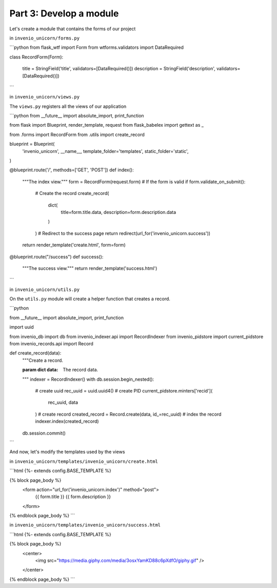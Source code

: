 Part 3: Develop a module
========================

Let's create a module that contains the forms of our project

in ``invenio_unicorn/forms.py``

```python
from flask_wtf import Form
from wtforms.validators import DataRequired


class RecordForm(Form):

    title = StringField('title', validators=[DataRequired()])
    description = StringField('description', validators=[DataRequired()])
```

in ``invenio_unicorn/views.py``

The ``views.py`` registers all the views of our application

```python
from __future__ import absolute_import, print_function

from flask import Blueprint, render_template, request
from flask_babelex import gettext as _

from .forms import RecordForm
from .utils import create_record

blueprint = Blueprint(
    'invenio_unicorn',
    __name__,
    template_folder='templates',
    static_folder='static',
)


@blueprint.route('/', methods=['GET', 'POST'])
def index():
  """The index view."""
  form = RecordForm(request.form)
  # If the form is valid
  if form.validate_on_submit():
    # Create the record
    create_record(
      dict(
        title=form.title.data,
        description=form.description.data
      )
    )
    # Redirect to the success page
    return redirect(url_for('invenio_unicorn.success'))
  return render_template('create.html', form=form)


@blueprint.route("/success")
def success():
  """The success view."""
  return render_template('success.html')
```

in ``invenio_unicorn/utils.py``

On the ``utils.py`` module will create a helper function that creates a record.

```python

from __future__ import absolute_import, print_function

import uuid

from invenio_db import db
from invenio_indexer.api import RecordIndexer
from invenio_pidstore import current_pidstore
from invenio_records.api import Record


def create_record(data):
  """Create a record.

  :param dict data: The record data.
  """
  indexer = RecordIndexer()
  with db.session.begin_nested():
    # create uuid
    rec_uuid = uuid.uuid4()
    # create PID
    current_pidstore.minters['recid'](
      rec_uuid, data
    )
    # create record
    created_record = Record.create(data, id_=rec_uuid)
    # index the record
    indexer.index(created_record)
  db.session.commit()
```

And now, let's modify the templates used by the views

in ``invenio_unicorn/templates/invenio_unicorn/create.html``

```html
{%- extends config.BASE_TEMPLATE %}

{% block page_body %}
  <form action="url_for('invenio_unicorn.index')" method="post">
    {{ form.title }}
    {{ form.description }}
  </form>
{% endblock page_body %}
```

in ``invenio_unicorn/templates/invenio_unicorn/success.html``

```html
{%- extends config.BASE_TEMPLATE %}

{% block page_body %}
  <center>
    <img src="https://media.giphy.com/media/3osxYamKD88c6pXdfO/giphy.gif" />
  </center>
{% endblock page_body %}
```
